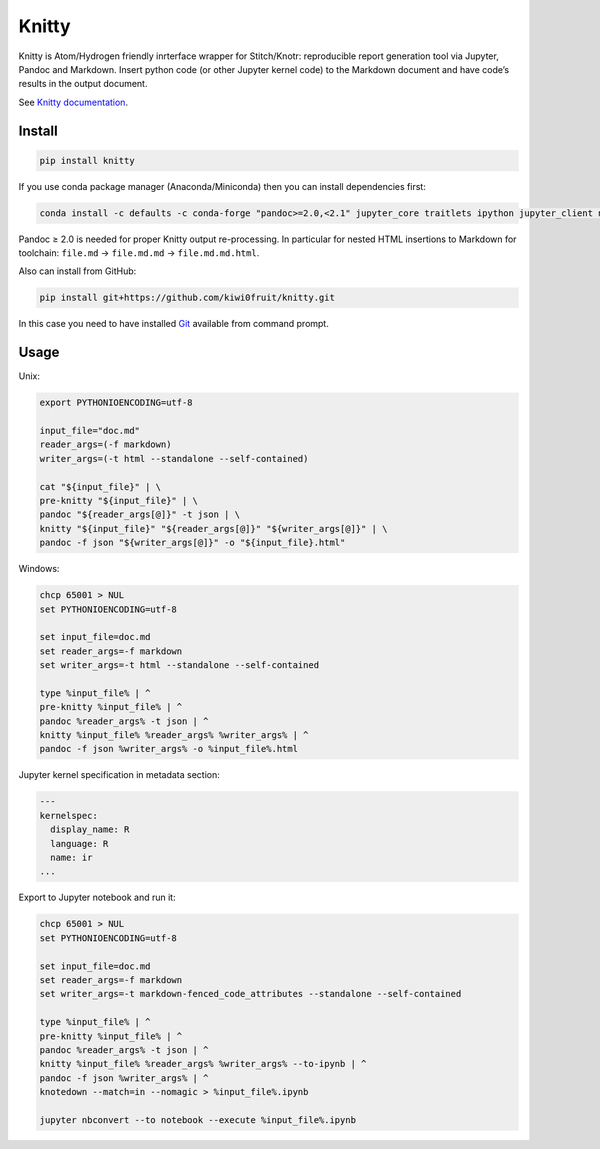 Knitty
======

Knitty is Atom/Hydrogen friendly inrterface wrapper for Stitch/Knotr:
reproducible report generation tool via Jupyter, Pandoc and Markdown.
Insert python code (or other Jupyter kernel code) to the Markdown
document and have code’s results in the output document.

See `Knitty
documentation <https://github.com/kiwi0fruit/knitty/blob/master/knitty.md>`__.

Install
-------

.. code:: sh

    pip install knitty

If you use conda package manager (Anaconda/Miniconda) then you can
install dependencies first:

.. code:: sh

    conda install -c defaults -c conda-forge "pandoc>=2.0,<2.1" jupyter_core traitlets ipython jupyter_client nbconvert pandocfilters pypandoc click psutil

Pandoc ≥ 2.0 is needed for proper Knitty output re-processing. In
particular for nested HTML insertions to Markdown for toolchain:
``file.md`` → ``file.md.md`` → ``file.md.md.html``.

Also can install from GitHub:

.. code:: sh

    pip install git+https://github.com/kiwi0fruit/knitty.git

In this case you need to have installed
`Git <https://git-scm.com/downloads>`__ available from command prompt.

Usage
-----

Unix:

.. code:: sh

    export PYTHONIOENCODING=utf-8

    input_file="doc.md"
    reader_args=(-f markdown)
    writer_args=(-t html --standalone --self-contained)

    cat "${input_file}" | \
    pre-knitty "${input_file}" | \
    pandoc "${reader_args[@]}" -t json | \
    knitty "${input_file}" "${reader_args[@]}" "${writer_args[@]}" | \
    pandoc -f json "${writer_args[@]}" -o "${input_file}.html"

Windows:

.. code:: bat

    chcp 65001 > NUL
    set PYTHONIOENCODING=utf-8

    set input_file=doc.md
    set reader_args=-f markdown
    set writer_args=-t html --standalone --self-contained

    type %input_file% | ^
    pre-knitty %input_file% | ^
    pandoc %reader_args% -t json | ^
    knitty %input_file% %reader_args% %writer_args% | ^
    pandoc -f json %writer_args% -o %input_file%.html

Jupyter kernel specification in metadata section:

.. code:: yaml

    ---
    kernelspec:
      display_name: R
      language: R
      name: ir
    ...

Export to Jupyter notebook and run it:

.. code:: bat

    chcp 65001 > NUL
    set PYTHONIOENCODING=utf-8

    set input_file=doc.md
    set reader_args=-f markdown
    set writer_args=-t markdown-fenced_code_attributes --standalone --self-contained

    type %input_file% | ^
    pre-knitty %input_file% | ^
    pandoc %reader_args% -t json | ^
    knitty %input_file% %reader_args% %writer_args% --to-ipynb | ^
    pandoc -f json %writer_args% | ^
    knotedown --match=in --nomagic > %input_file%.ipynb

    jupyter nbconvert --to notebook --execute %input_file%.ipynb
